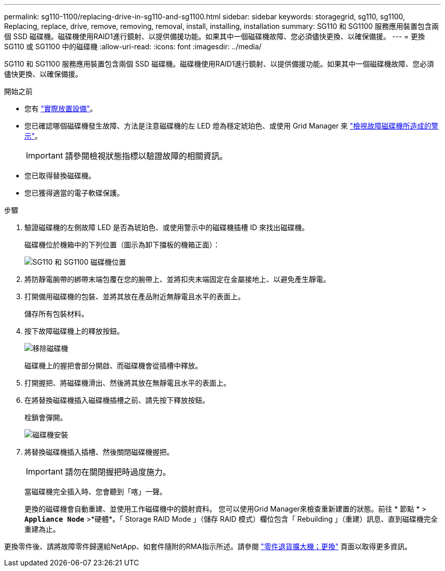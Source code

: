 ---
permalink: sg110-1100/replacing-drive-in-sg110-and-sg1100.html 
sidebar: sidebar 
keywords: storagegrid, sg110, sg1100, Replacing, replace, drive, remove, removing, removal, install, installing, installation 
summary: SG110 和 SG1100 服務應用裝置包含兩個 SSD 磁碟機。磁碟機使用RAID1進行鏡射、以提供備援功能。如果其中一個磁碟機故障、您必須儘快更換、以確保備援。 
---
= 更換 SG110 或 SG1100 中的磁碟機
:allow-uri-read: 
:icons: font
:imagesdir: ../media/


[role="lead"]
SG110 和 SG1100 服務應用裝置包含兩個 SSD 磁碟機。磁碟機使用RAID1進行鏡射、以提供備援功能。如果其中一個磁碟機故障、您必須儘快更換、以確保備援。

.開始之前
* 您有 link:locating-sg110-and-sg1100-in-data-center.html["實際放置設備"]。
* 您已確認哪個磁碟機發生故障、方法是注意磁碟機的左 LED 燈為穩定琥珀色、或使用 Grid Manager 來 link:verify-component-to-replace.html["檢視故障磁碟機所造成的警示"]。
+

IMPORTANT: 請參閱檢視狀態指標以驗證故障的相關資訊。

* 您已取得替換磁碟機。
* 您已獲得適當的電子軟碟保護。


.步驟
. 驗證磁碟機的左側故障 LED 是否為琥珀色、或使用警示中的磁碟機插槽 ID 來找出磁碟機。
+
磁碟機位於機箱中的下列位置（圖示為卸下擋板的機箱正面）：

+
image::../media/sg1100_front_with_ssds.png[SG110 和 SG1100 磁碟機位置]



. 將防靜電腕帶的綁帶末端包覆在您的腕帶上、並將扣夾末端固定在金屬接地上、以避免產生靜電。
. 打開備用磁碟機的包裝、並將其放在產品附近無靜電且水平的表面上。
+
儲存所有包裝材料。

. 按下故障磁碟機上的釋放按鈕。
+
image::../media/h600s_driveremoval.gif[移除磁碟機]

+
磁碟機上的握把會部分開啟、而磁碟機會從插槽中釋放。

. 打開握把、將磁碟機滑出、然後將其放在無靜電且水平的表面上。
. 在將替換磁碟機插入磁碟機插槽之前、請先按下釋放按鈕。
+
栓鎖會彈開。

+
image::../media/h600s_driveinstall.gif[磁碟機安裝]

. 將替換磁碟機插入插槽、然後關閉磁碟機握把。
+

IMPORTANT: 請勿在關閉握把時過度施力。

+
當磁碟機完全插入時、您會聽到「喀」一聲。

+
更換的磁碟機會自動重建、並使用工作磁碟機中的鏡射資料。  您可以使用Grid Manager來檢查重新建置的狀態。前往 * 節點 * > `*Appliance Node*` >*硬體*。「 Storage RAID Mode 」（儲存 RAID 模式）欄位包含「 Rebuilding 」（重建）訊息、直到磁碟機完全重建為止。



更換零件後、請將故障零件歸還給NetApp、如套件隨附的RMA指示所述。請參閱 https://mysupport.netapp.com/site/info/rma["零件退貨擴大機；更換"^] 頁面以取得更多資訊。
